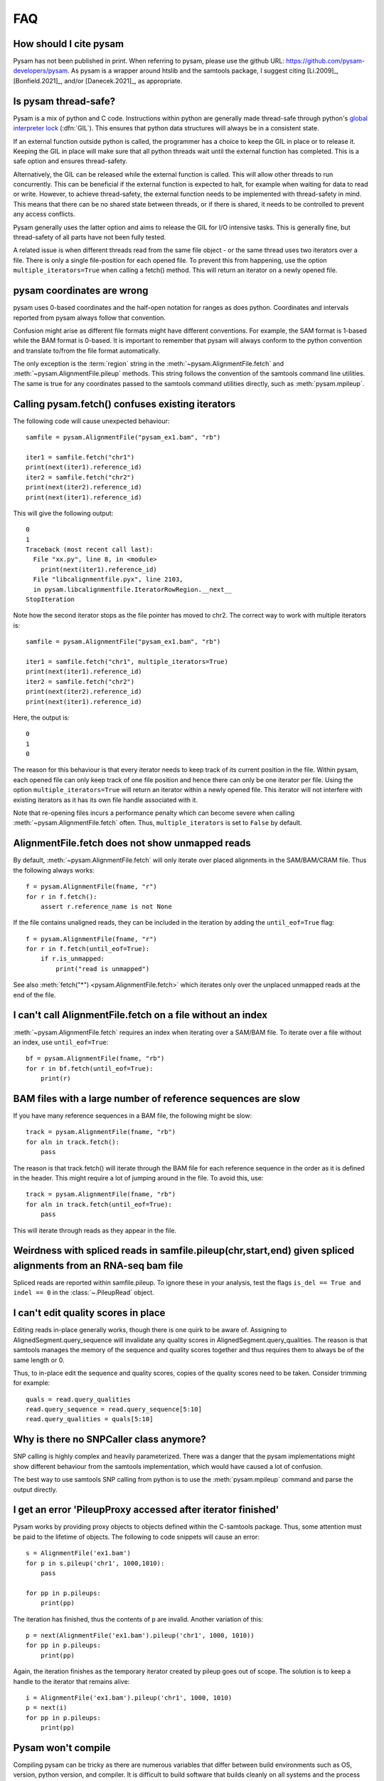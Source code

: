 ===
FAQ
===

How should I cite pysam
=======================

Pysam has not been published in print. When referring to pysam, please
use the github URL: https://github.com/pysam-developers/pysam. 
As pysam is a wrapper around htslib and the samtools package, I
suggest citing [Li.2009]_, [Bonfield.2021]_, and/or [Danecek.2021]_,
as appropriate.

Is pysam thread-safe?
=====================

Pysam is a mix of python and C code. Instructions within python are
generally made thread-safe through python's `global interpreter lock`_
(:dfn:`GIL`). This ensures that python data structures will always be in a
consistent state. 

If an external function outside python is called, the programmer has a
choice to keep the GIL in place or to release it. Keeping the GIL in
place will make sure that all python threads wait until the external
function has completed. This is a safe option and ensures
thread-safety.

Alternatively, the GIL can be released while the external function is
called. This will allow other threads to run concurrently. This can be
beneficial if the external function is expected to halt, for example
when waiting for data to read or write. However, to achieve
thread-safety, the external function needs to be implemented with
thread-safety in mind. This means that there can be no shared state
between threads, or if there is shared, it needs to be controlled to
prevent any access conflicts.

Pysam generally uses the latter option and aims to release the GIL for
I/O intensive tasks. This is generally fine, but thread-safety of all
parts have not been fully tested. 

A related issue is when different threads read from the same file
object - or the same thread uses two iterators over a file. There is
only a single file-position for each opened file. To prevent this from
happening, use the option ``multiple_iterators=True`` when calling
a fetch() method. This will return an iterator on a newly opened
file.

pysam coordinates are wrong
===========================

pysam uses 0-based coordinates and the half-open notation for ranges
as does python. Coordinates and intervals reported from pysam always
follow that convention.

Confusion might arise as different file formats might have different
conventions. For example, the SAM format is 1-based while the BAM
format is 0-based. It is important to remember that pysam will always
conform to the python convention and translate to/from the file format
automatically.

The only exception is the :term:`region` string in the
:meth:`~pysam.AlignmentFile.fetch` and
:meth:`~pysam.AlignmentFile.pileup` methods. This string follows the
convention of the samtools command line utilities. The same is true
for any coordinates passed to the samtools command utilities directly,
such as :meth:`pysam.mpileup`.

Calling pysam.fetch() confuses existing iterators
=================================================

The following code will cause unexpected behaviour::

   samfile = pysam.AlignmentFile("pysam_ex1.bam", "rb")

   iter1 = samfile.fetch("chr1")
   print(next(iter1).reference_id)
   iter2 = samfile.fetch("chr2")
   print(next(iter2).reference_id)
   print(next(iter1).reference_id)

This will give the following output::

    0
    1
    Traceback (most recent call last):
      File "xx.py", line 8, in <module>
        print(next(iter1).reference_id)
      File "libcalignmentfile.pyx", line 2103,
      in pysam.libcalignmentfile.IteratorRowRegion.__next__
    StopIteration

Note how the second iterator stops as the file pointer has moved to
chr2. The correct way to work with multiple iterators is::

   samfile = pysam.AlignmentFile("pysam_ex1.bam", "rb")

   iter1 = samfile.fetch("chr1", multiple_iterators=True)
   print(next(iter1).reference_id)
   iter2 = samfile.fetch("chr2")
   print(next(iter2).reference_id)
   print(next(iter1).reference_id)

Here, the output is::

   0
   1
   0

The reason for this behaviour is that every iterator needs to keep
track of its current position in the file. Within pysam, each opened
file can only keep track of one file position and hence there can only
be one iterator per file. Using the option ``multiple_iterators=True``
will return an iterator within a newly opened file. This iterator will
not interfere with existing iterators as it has its own file handle
associated with it.

Note that re-opening files incurs a performance penalty which can
become severe when calling :meth:`~pysam.AlignmentFile.fetch` often.
Thus, ``multiple_iterators`` is set to ``False`` by default.

AlignmentFile.fetch does not show unmapped reads
================================================

By default, :meth:`~pysam.AlignmentFile.fetch` will only iterate over
placed alignments in the SAM/BAM/CRAM file. Thus the following always
works::

    f = pysam.AlignmentFile(fname, "r")
    for r in f.fetch():
        assert r.reference_name is not None

If the file contains unaligned reads, they can be included
in the iteration by adding the ``until_eof=True`` flag::

    f = pysam.AlignmentFile(fname, "r")
    for r in f.fetch(until_eof=True):
        if r.is_unmapped:
            print("read is unmapped")

See also :meth:`fetch("*") <pysam.AlignmentFile.fetch>` which iterates
only over the unplaced unmapped reads at the end of the file.

I can't call AlignmentFile.fetch on a file without an index
===========================================================

:meth:`~pysam.AlignmentFile.fetch` requires an index when
iterating over a SAM/BAM file. To iterate over a file without an
index, use ``until_eof=True``::

    bf = pysam.AlignmentFile(fname, "rb")
    for r in bf.fetch(until_eof=True):
        print(r)

	
BAM files with a large number of reference sequences are slow
=============================================================

If you have many reference sequences in a BAM file, the following
might be slow::

      track = pysam.AlignmentFile(fname, "rb")
      for aln in track.fetch():
      	  pass
	  
The reason is that track.fetch() will iterate through the BAM file
for each reference sequence in the order as it is defined in the
header. This might require a lot of jumping around in the file. To
avoid this, use::

      track = pysam.AlignmentFile(fname, "rb")
      for aln in track.fetch(until_eof=True):
      	  pass
 
This will iterate through reads as they appear in the file.

Weirdness with spliced reads in samfile.pileup(chr,start,end) given spliced alignments from an RNA-seq bam file
===============================================================================================================

Spliced reads are reported within samfile.pileup. To ignore these
in your analysis, test the flags ``is_del == True and indel == 0``
in the :class:`~.PileupRead` object.

I can't edit quality scores in place
====================================

Editing reads in-place generally works, though there is one
quirk to be aware of. Assigning to AlignedSegment.query_sequence will invalidate 
any quality scores in AlignedSegment.query_qualities. The reason is that samtools
manages the memory of the sequence and quality scores together 
and thus requires them to always be of the same length or 0.

Thus, to in-place edit the sequence and quality scores, copies of
the quality scores need to be taken. Consider trimming for example::

    quals = read.query_qualities
    read.query_sequence = read.query_sequence[5:10]
    read.query_qualities = quals[5:10]
 
Why is there no SNPCaller class anymore?
=========================================

SNP calling is highly complex and heavily parameterized. There was a
danger that the pysam implementations might show different behaviour from the
samtools implementation, which would have caused a lot of confusion.

The best way to use samtools SNP calling from python is to use the 
:meth:`pysam.mpileup` command and parse the output directly.

I get an error 'PileupProxy accessed after iterator finished'
=============================================================

Pysam works by providing proxy objects to objects defined within
the C-samtools package. Thus, some attention must be paid to the
lifetime of objects. The following to code snippets will cause an
error::

    s = AlignmentFile('ex1.bam')
    for p in s.pileup('chr1', 1000,1010):
        pass
    
    for pp in p.pileups:
        print(pp)

The iteration has finished, thus the contents of ``p`` are invalid. Another
variation of this::

    p = next(AlignmentFile('ex1.bam').pileup('chr1', 1000, 1010))
    for pp in p.pileups:
        print(pp)

Again, the iteration finishes as the temporary iterator created
by pileup goes out of scope. The solution is to keep a handle
to the iterator that remains alive::

    i = AlignmentFile('ex1.bam').pileup('chr1', 1000, 1010)
    p = next(i)
    for pp in p.pileups:
        print(pp)

Pysam won't compile
===================

Compiling pysam can be tricky as there are numerous variables that
differ between build environments such as OS, version, python version,
and compiler. It is difficult to build software that builds cleanly
on all systems and the process might fail. Please see the 
`pysam user group
<https://groups.google.com/forum/#!forum/pysam-user-group>`_
for common issues.

If there is a build issue, read the generated output carefully -
generally the cause of the problem is among the first errors to be
reported. For example, you will need to have the development version
of python installed that includes the header files such as
:file:`Python.h`. If that file is missing, the compiler will report
this at the very top of its error messages but will follow it 
with any unknown function or variable definition it encounters later
on.

General advice is to always use the latest version on python_ and
cython_ when building pysam. There are some known incompatibilities:

* Python 3.4 requires cython 0.20.2 or later (see `here
  <https://github.com/pysam-developers/pysam/issues/37>`_)

.. _global interpreter lock: https://en.wikipedia.org/wiki/Global_interpreter_lock

ImportError: cannot import name csamtools
=========================================

In version 0.10.0 and onwards, all pysam extension modules contain a
``lib``-prefix. This facilates linking against pysam extension modules
with compilers that require to start with ``lib``. As a consequence,
all code using pysam extension modules directly will need to be
adapted. For example,::

   cimport pysam.csamtools

will become::

   cimport pysam.libcsamtools

